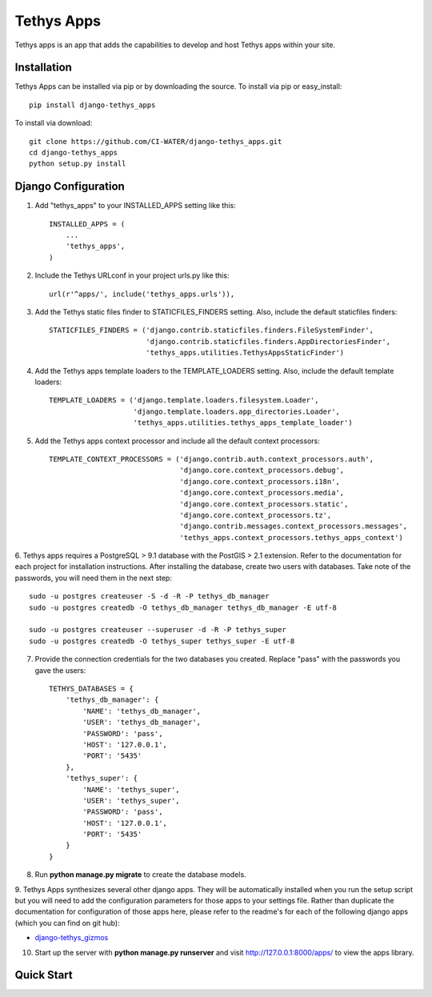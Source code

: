 ===========
Tethys Apps
===========

Tethys apps is an app that adds the capabilities to develop and host Tethys apps within your site.

Installation
------------

Tethys Apps can be installed via pip or by downloading the source. To install via pip or easy_install::

    pip install django-tethys_apps

To install via download::

    git clone https://github.com/CI-WATER/django-tethys_apps.git
    cd django-tethys_apps
    python setup.py install

Django Configuration
--------------------

1. Add "tethys_apps" to your INSTALLED_APPS setting like this::

    INSTALLED_APPS = (
        ...
        'tethys_apps',
    )

2. Include the Tethys URLconf in your project urls.py like this::

    url(r'^apps/', include('tethys_apps.urls')),

3. Add the Tethys static files finder to STATICFILES_FINDERS setting. Also, include the default staticfiles finders::

    STATICFILES_FINDERS = ('django.contrib.staticfiles.finders.FileSystemFinder',
                           'django.contrib.staticfiles.finders.AppDirectoriesFinder',
                           'tethys_apps.utilities.TethysAppsStaticFinder')

4. Add the Tethys apps template loaders to the TEMPLATE_LOADERS setting. Also, include the default template loaders::

    TEMPLATE_LOADERS = ('django.template.loaders.filesystem.Loader',
                        'django.template.loaders.app_directories.Loader',
                        'tethys_apps.utilities.tethys_apps_template_loader')

5. Add the Tethys apps context processor and include all the default context processors::

    TEMPLATE_CONTEXT_PROCESSORS = ('django.contrib.auth.context_processors.auth',
                                   'django.core.context_processors.debug',
                                   'django.core.context_processors.i18n',
                                   'django.core.context_processors.media',
                                   'django.core.context_processors.static',
                                   'django.core.context_processors.tz',
                                   'django.contrib.messages.context_processors.messages',
                                   'tethys_apps.context_processors.tethys_apps_context')

6. Tethys apps requires a PostgreSQL > 9.1 database with the PostGIS > 2.1 extension. Refer to the documentation for each
project for installation instructions. After installing the database, create two users with databases. Take note of the
passwords, you will need them in the next step::

	sudo -u postgres createuser -S -d -R -P tethys_db_manager
	sudo -u postgres createdb -O tethys_db_manager tethys_db_manager -E utf-8

	sudo -u postgres createuser --superuser -d -R -P tethys_super
	sudo -u postgres createdb -O tethys_super tethys_super -E utf-8

7. Provide the connection credentials for the two databases you created. Replace "pass" with the passwords you gave the users::

    TETHYS_DATABASES = {
        'tethys_db_manager': {
            'NAME': 'tethys_db_manager',
            'USER': 'tethys_db_manager',
            'PASSWORD': 'pass',
            'HOST': '127.0.0.1',
            'PORT': '5435'
        },
        'tethys_super': {
            'NAME': 'tethys_super',
            'USER': 'tethys_super',
            'PASSWORD': 'pass',
            'HOST': '127.0.0.1',
            'PORT': '5435'
        }
    }

8. Run **python manage.py migrate** to create the database models.

9. Tethys Apps synthesizes several other django apps. They will be automatically installed when you run the setup script
but you will need to add the configuration parameters for those apps to your settings file. Rather than duplicate
the documentation for configuration of those apps here, please refer to the readme's for each of the following
django apps (which you can find on git hub):

* `django-tethys_gizmos <https://github.com/swainn/django-tethys_gizmos/blob/master/README.rst>`_

10. Start up the server with **python manage.py runserver** and visit http://127.0.0.1:8000/apps/ to view the apps library.

Quick Start
-----------